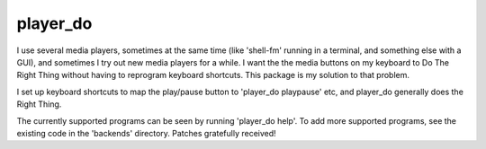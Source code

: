 player_do
=========

I use several media players, sometimes at the same time (like 'shell-fm' running
in a terminal, and something else with a GUI), and sometimes I try out new media
players for a while. I want the the media buttons on my keyboard to Do The Right
Thing without having to reprogram keyboard shortcuts.  This package is my
solution to that problem.

I set up keyboard shortcuts to map the play/pause button to 'player_do
playpause' etc, and player_do generally does the Right Thing.

The currently supported programs can be seen by running 'player_do help'.  To
add more supported programs, see the existing code in the 'backends' directory.
Patches gratefully received!
